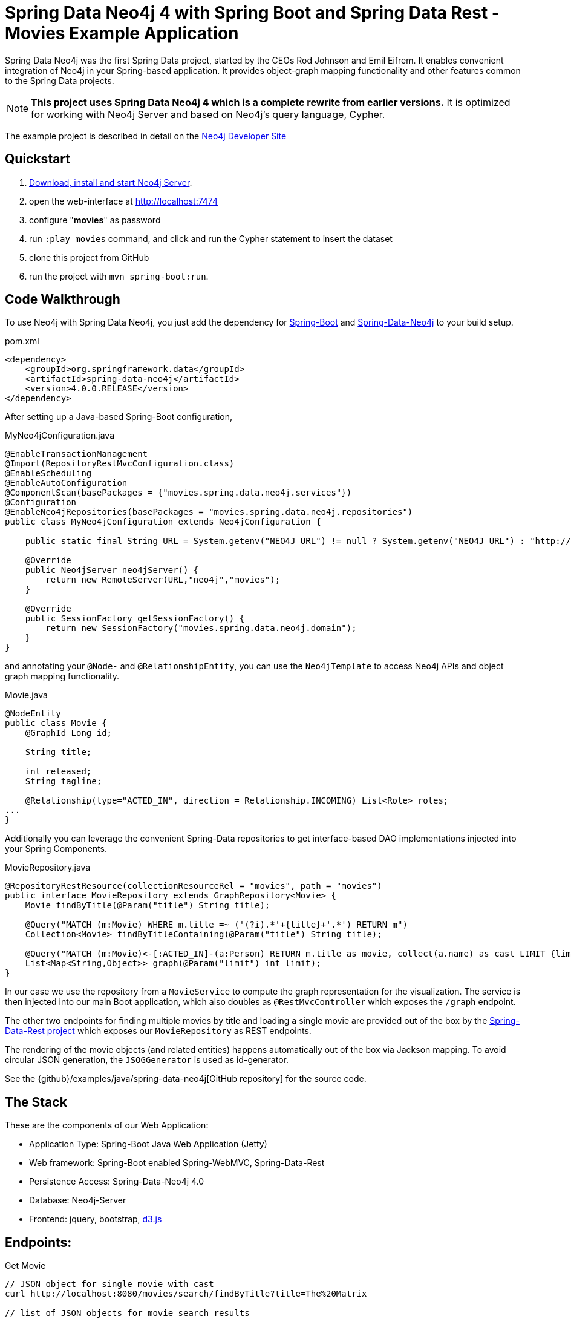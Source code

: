 = Spring Data Neo4j 4 with Spring Boot and Spring Data Rest - Movies Example Application

Spring Data Neo4j was the first Spring Data project, started by the CEOs Rod Johnson and Emil Eifrem.
It enables convenient integration of Neo4j in your Spring-based application.
It provides object-graph mapping functionality and other features common to the Spring Data projects.

[NOTE]
*This project uses Spring Data Neo4j 4 which is a complete rewrite from earlier versions.*
It is optimized for working with Neo4j Server and based on Neo4j's query language, Cypher.

The example project is described in detail on the http://neo4j.com/developer/example-project/[Neo4j Developer Site]

== Quickstart

. http://neo4j.com/download[Download, install and start Neo4j Server].
. open the web-interface at http://localhost:7474
. configure "*movies*" as password
. run `:play movies` command, and click and run the Cypher statement to insert the dataset
. clone this project from GitHub
. run the project with `mvn spring-boot:run`.

== Code Walkthrough

To use Neo4j with Spring Data Neo4j, you just add the dependency for http://projects.spring.io/spring-boot/[Spring-Boot] and http://projects.spring.io/spring-data-neo4j[Spring-Data-Neo4j] to your build setup.

.pom.xml
[source,xml]
----
<dependency>
    <groupId>org.springframework.data</groupId>
    <artifactId>spring-data-neo4j</artifactId>
    <version>4.0.0.RELEASE</version>
</dependency>
----
//include::pom.xml[tags=dependencies]

After setting up a Java-based Spring-Boot configuration,

.MyNeo4jConfiguration.java
[source,java]
----
@EnableTransactionManagement
@Import(RepositoryRestMvcConfiguration.class)
@EnableScheduling
@EnableAutoConfiguration
@ComponentScan(basePackages = {"movies.spring.data.neo4j.services"})
@Configuration
@EnableNeo4jRepositories(basePackages = "movies.spring.data.neo4j.repositories")
public class MyNeo4jConfiguration extends Neo4jConfiguration {

    public static final String URL = System.getenv("NEO4J_URL") != null ? System.getenv("NEO4J_URL") : "http://localhost:7474";

    @Override
    public Neo4jServer neo4jServer() {
        return new RemoteServer(URL,"neo4j","movies");
    }

    @Override
    public SessionFactory getSessionFactory() {
        return new SessionFactory("movies.spring.data.neo4j.domain");
    }
}
----
//include::src/main/java/movies/spring/data/neo4j/MyNeo4jConfiguration.java[tags=config]

and annotating your `@Node-` and `@RelationshipEntity`, you can use the `Neo4jTemplate` to access Neo4j APIs and object graph mapping functionality.

.Movie.java
[source,java]
----
@NodeEntity
public class Movie {
    @GraphId Long id;

    String title;

    int released;
    String tagline;

    @Relationship(type="ACTED_IN", direction = Relationship.INCOMING) List<Role> roles;
...
}
----
//include::src/main/java/movies/spring/data/neo4j/domain/Movie.java[tags=movie]


Additionally you can leverage the convenient Spring-Data repositories to get interface-based DAO implementations injected into your Spring Components.

.MovieRepository.java
[source,java]
----
@RepositoryRestResource(collectionResourceRel = "movies", path = "movies")
public interface MovieRepository extends GraphRepository<Movie> {
    Movie findByTitle(@Param("title") String title);

    @Query("MATCH (m:Movie) WHERE m.title =~ ('(?i).*'+{title}+'.*') RETURN m")
    Collection<Movie> findByTitleContaining(@Param("title") String title);

    @Query("MATCH (m:Movie)<-[:ACTED_IN]-(a:Person) RETURN m.title as movie, collect(a.name) as cast LIMIT {limit}")
    List<Map<String,Object>> graph(@Param("limit") int limit);
}
----
//include::src/main/java/movies/spring/data/neo4j/repositories/MovieRepository.java[tags=repository]

In our case we use the repository from a `MovieService` to compute the graph representation for the visualization.
The service is then injected into our main Boot application, which also doubles as `@RestMvcController` which exposes the `/graph` endpoint.

The other two endpoints for finding multiple movies by title and loading a single movie are provided out of the box by the http://projects.spring.io/spring-data-rest/[Spring-Data-Rest project] which exposes our `MovieRepository` as REST endpoints.

The rendering of the movie objects (and related entities) happens automatically out of the box via Jackson mapping.
To avoid circular JSON generation, the `JSOGGenerator` is used as id-generator.

See the {github}/examples/java/spring-data-neo4j[GitHub repository] for the source code.

== The Stack

These are the components of our Web Application:

* Application Type:         Spring-Boot Java Web Application (Jetty)
* Web framework:            Spring-Boot enabled Spring-WebMVC, Spring-Data-Rest
* Persistence Access:       Spring-Data-Neo4j 4.0
* Database:                 Neo4j-Server
* Frontend:                 jquery, bootstrap, http://d3js.org/[d3.js]

== Endpoints:

Get Movie

----
// JSON object for single movie with cast
curl http://localhost:8080/movies/search/findByTitle?title=The%20Matrix

// list of JSON objects for movie search results
curl http://localhost:8080/movies/search/findByTitleContaining?title=matrix

// JSON object for whole graph viz (nodes, links - arrays)
curl http://localhost:8080/graph
----
